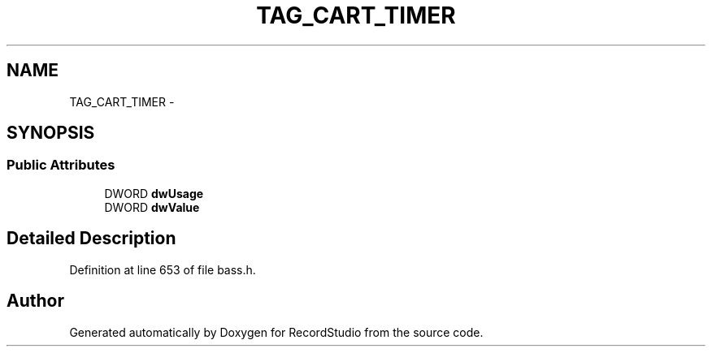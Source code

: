 .TH "TAG_CART_TIMER" 3 "Sat Aug 31 2013" "RecordStudio" \" -*- nroff -*-
.ad l
.nh
.SH NAME
TAG_CART_TIMER \- 
.SH SYNOPSIS
.br
.PP
.SS "Public Attributes"

.in +1c
.ti -1c
.RI "DWORD \fBdwUsage\fP"
.br
.ti -1c
.RI "DWORD \fBdwValue\fP"
.br
.in -1c
.SH "Detailed Description"
.PP 
Definition at line 653 of file bass\&.h\&.

.SH "Author"
.PP 
Generated automatically by Doxygen for RecordStudio from the source code\&.

